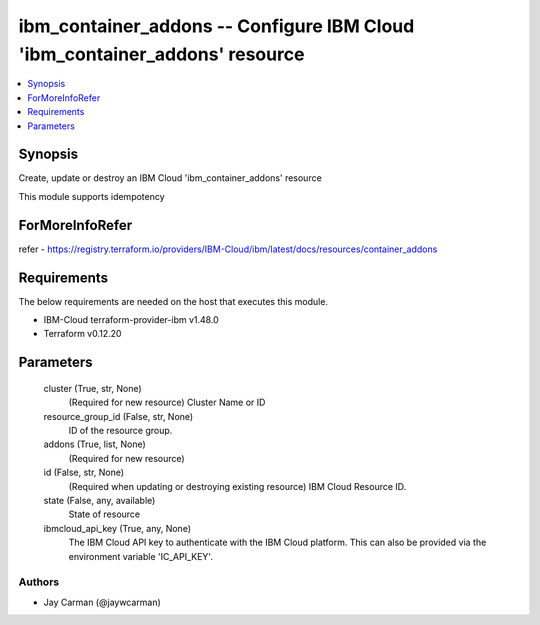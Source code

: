 
ibm_container_addons -- Configure IBM Cloud 'ibm_container_addons' resource
===========================================================================

.. contents::
   :local:
   :depth: 1


Synopsis
--------

Create, update or destroy an IBM Cloud 'ibm_container_addons' resource

This module supports idempotency


ForMoreInfoRefer
----------------
refer - https://registry.terraform.io/providers/IBM-Cloud/ibm/latest/docs/resources/container_addons

Requirements
------------
The below requirements are needed on the host that executes this module.

- IBM-Cloud terraform-provider-ibm v1.48.0
- Terraform v0.12.20



Parameters
----------

  cluster (True, str, None)
    (Required for new resource) Cluster Name or ID


  resource_group_id (False, str, None)
    ID of the resource group.


  addons (True, list, None)
    (Required for new resource)


  id (False, str, None)
    (Required when updating or destroying existing resource) IBM Cloud Resource ID.


  state (False, any, available)
    State of resource


  ibmcloud_api_key (True, any, None)
    The IBM Cloud API key to authenticate with the IBM Cloud platform. This can also be provided via the environment variable 'IC_API_KEY'.













Authors
~~~~~~~

- Jay Carman (@jaywcarman)

